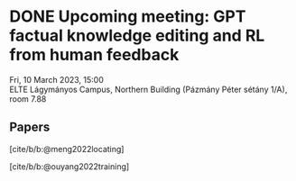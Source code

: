 #+hugo_base_dir: ../
#+cite_export: csl
#+bibliography: bibliography.bib
#+options: author:nil

* DONE Upcoming meeting: GPT factual knowledge editing and RL from human feedback
:PROPERTIES:
:EXPORT_FILE_NAME: 20230310-gpt-editing-training
:EXPORT_OPTIONS: author:nil
:END:

Fri, 10 March 2023, 15:00\\
ELTE Lágymányos Campus, Northern Building (Pázmány Péter sétány 1/A), room 7.88

** Papers
  
[cite/b/b:@meng2022locating]

[cite/b/b:@ouyang2022training]

